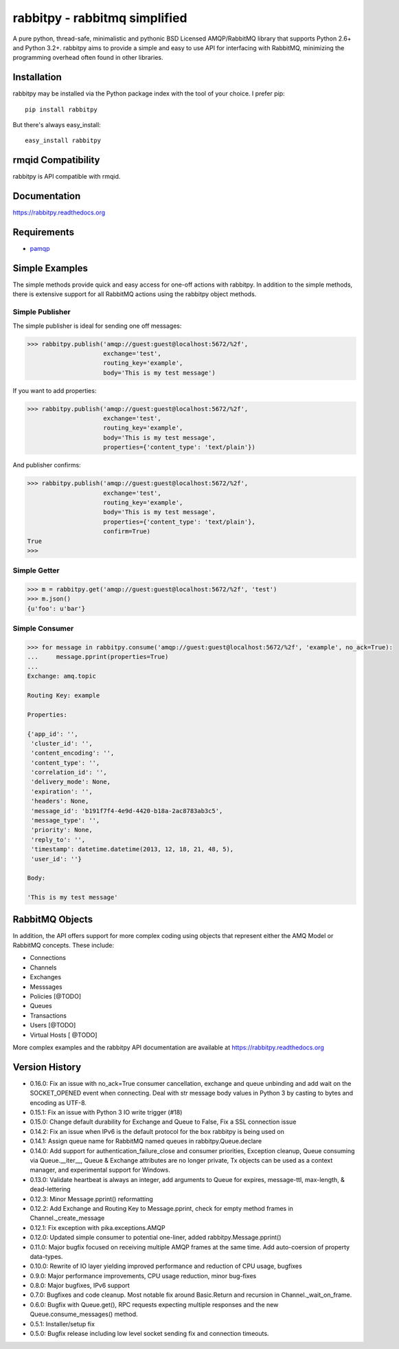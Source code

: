 rabbitpy - rabbitmq simplified
==============================

A pure python, thread-safe, minimalistic and pythonic BSD Licensed
AMQP/RabbitMQ library that supports Python 2.6+ and Python 3.2+.
rabbitpy aims to provide a simple and easy to use API for interfacing with
RabbitMQ, minimizing the programming overhead often found in other libraries.

|PyPI version| |Downloads| |Build Status|

Installation
------------

rabbitpy may be installed via the Python package index with the tool of
your choice. I prefer pip:

::

    pip install rabbitpy

But there's always easy_install:

::

    easy_install rabbitpy

rmqid Compatibility
-------------------

rabbitpy is API compatible with rmqid.

Documentation
-------------

https://rabbitpy.readthedocs.org

Requirements
------------

-  `pamqp <https://github.com/pika/pamqp>`_

Simple Examples
---------------

The simple methods provide quick and easy access for one-off actions with
rabbitpy. In addition to the simple methods, there is extensive support for
all RabbitMQ actions using the rabbitpy object methods.

Simple Publisher
################

The simple publisher is ideal for sending one off messages:

.. code:: python

    >>> rabbitpy.publish('amqp://guest:guest@localhost:5672/%2f',
                         exchange='test',
                         routing_key='example',
                         body='This is my test message')

If you want to add properties:

.. code:: python

    >>> rabbitpy.publish('amqp://guest:guest@localhost:5672/%2f',
                         exchange='test',
                         routing_key='example',
                         body='This is my test message',
                         properties={'content_type': 'text/plain'})

And publisher confirms:

.. code:: python

    >>> rabbitpy.publish('amqp://guest:guest@localhost:5672/%2f',
                         exchange='test',
                         routing_key='example',
                         body='This is my test message',
                         properties={'content_type': 'text/plain'},
                         confirm=True)
    True
    >>>

Simple Getter
#############

.. code:: python

    >>> m = rabbitpy.get('amqp://guest:guest@localhost:5672/%2f', 'test')
    >>> m.json()
    {u'foo': u'bar'}

Simple Consumer
###############
.. code:: python

    >>> for message in rabbitpy.consume('amqp://guest:guest@localhost:5672/%2f', 'example', no_ack=True):
    ...     message.pprint(properties=True)
    ...
    Exchange: amq.topic

    Routing Key: example

    Properties:

    {'app_id': '',
     'cluster_id': '',
     'content_encoding': '',
     'content_type': '',
     'correlation_id': '',
     'delivery_mode': None,
     'expiration': '',
     'headers': None,
     'message_id': 'b191f7f4-4e9d-4420-b18a-2ac8783ab3c5',
     'message_type': '',
     'priority': None,
     'reply_to': '',
     'timestamp': datetime.datetime(2013, 12, 18, 21, 48, 5),
     'user_id': ''}

    Body:

    'This is my test message'

RabbitMQ Objects
----------------
In addition, the API offers support for more complex coding using objects that
represent either the AMQ Model or RabbitMQ concepts. These include:

- Connections
- Channels
- Exchanges
- Messsages
- Policies [@TODO]
- Queues
- Transactions
- Users [@TODO]
- Virtual Hosts [ @TODO]

More complex examples and the rabbitpy API documentation are available at https://rabbitpy.readthedocs.org

Version History
---------------
- 0.16.0: Fix an issue with no_ack=True consumer cancellation, exchange and queue unbinding and add wait on the SOCKET_OPENED event when connecting. Deal with str message body values in Python 3 by casting to bytes and encoding as UTF-8.
- 0.15.1: Fix an issue with Python 3 IO write trigger (#18)
- 0.15.0: Change default durability for Exchange and Queue to False, Fix a SSL connection issue
- 0.14.2: Fix an issue when IPv6 is the default protocol for the box rabbitpy is being used on
- 0.14.1: Assign queue name for RabbitMQ named queues in rabbitpy.Queue.declare
- 0.14.0: Add support for authentication_failure_close and consumer priorities, Exception cleanup, Queue consuming via Queue.__iter__, Queue & Exchange attributes are no longer private, Tx objects can be used as a context manager, and experimental support for Windows.
- 0.13.0: Validate heartbeat is always an integer, add arguments to Queue for expires, message-ttl, max-length, & dead-lettering
- 0.12.3: Minor Message.pprint() reformatting
- 0.12.2: Add Exchange and Routing Key to Message.pprint, check for empty method frames in Channel._create_message
- 0.12.1: Fix exception with pika.exceptions.AMQP
- 0.12.0: Updated simple consumer to potential one-liner, added rabbitpy.Message.pprint()
- 0.11.0: Major bugfix focused on receiving multiple AMQP frames at the same time. Add auto-coersion of property data-types.
- 0.10.0: Rewrite of IO layer yielding improved performance and reduction of CPU usage, bugfixes
- 0.9.0: Major performance improvements, CPU usage reduction, minor bug-fixes
- 0.8.0: Major bugfixes, IPv6 support
- 0.7.0: Bugfixes and code cleanup. Most notable fix around Basic.Return and recursion in Channel._wait_on_frame.
- 0.6.0: Bugfix with Queue.get(), RPC requests expecting multiple responses and the new Queue.consume_messages() method.
- 0.5.1: Installer/setup fix
- 0.5.0: Bugfix release including low level socket sending fix and connection timeouts.

.. |PyPI version| image:: https://badge.fury.io/py/rabbitpy.png
   :target: http://badge.fury.io/py/rabbitpy
.. |Downloads| image:: https://pypip.in/d/rabbitpy/badge.png
   :target: https://crate.io/packages/rabbitpy
.. |Build Status| image:: https://travis-ci.org/gmr/rabbitpy.png?branch=master
   :target: https://travis-ci.org/gmr/rabbitpy
